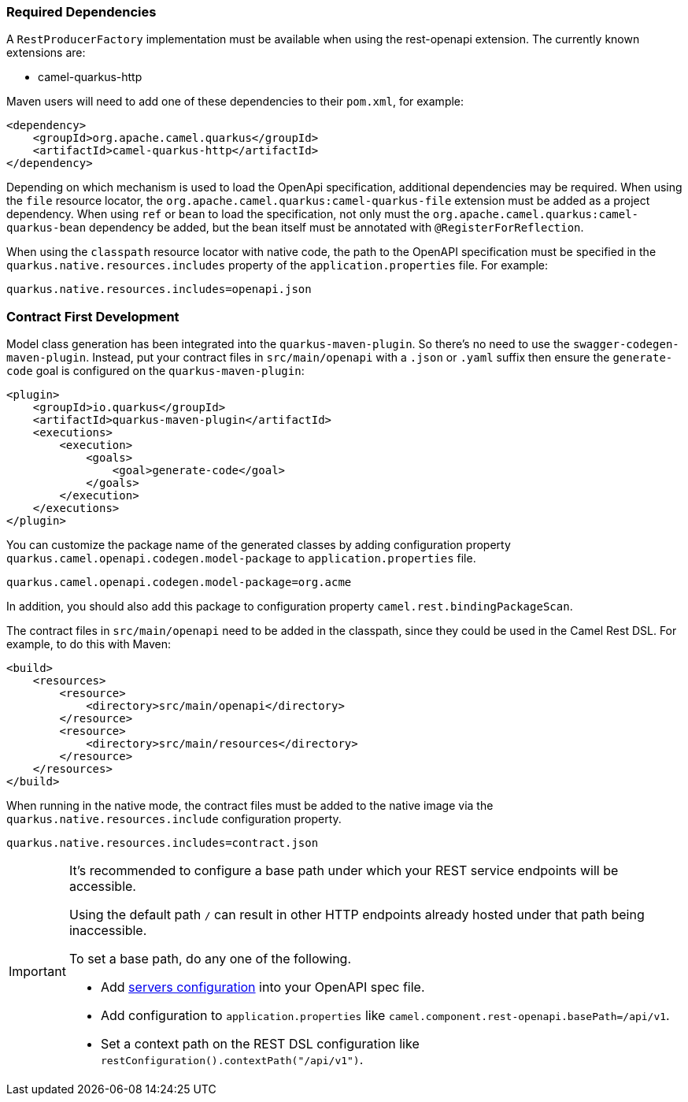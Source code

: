 === Required Dependencies

A `RestProducerFactory` implementation must be available when using the rest-openapi extension. The currently known extensions are:

* camel-quarkus-http
ifeval::[{doc-show-advanced-features} == true]
* camel-quarkus-netty-http
endif::[]

Maven users will need to add one of these dependencies to their `pom.xml`, for example:

[source,xml]
----
<dependency>
    <groupId>org.apache.camel.quarkus</groupId>
    <artifactId>camel-quarkus-http</artifactId>
</dependency>
----

Depending on which mechanism is used to load the OpenApi specification, additional dependencies may be required. When using the `file` resource locator, the `org.apache.camel.quarkus:camel-quarkus-file` extension must be added as a project dependency. When using `ref` or `bean` to load the specification, not only must the `org.apache.camel.quarkus:camel-quarkus-bean` dependency be added, but the bean itself must be annotated with `@RegisterForReflection`.

When using the `classpath` resource locator with native code, the path to the OpenAPI specification must be specified in the `quarkus.native.resources.includes` property of the `application.properties` file. For example:

[source]
----
quarkus.native.resources.includes=openapi.json
----

=== Contract First Development

Model class generation has been integrated into the `quarkus-maven-plugin`. So there's no need to use the `swagger-codegen-maven-plugin`. Instead, put your contract files in `src/main/openapi` with a `.json` or `.yaml` suffix then ensure the `generate-code` goal is configured on the `quarkus-maven-plugin`:

[source,xml]
----
<plugin>
    <groupId>io.quarkus</groupId>
    <artifactId>quarkus-maven-plugin</artifactId>
    <executions>
        <execution>
            <goals>
                <goal>generate-code</goal>
            </goals>
        </execution>
    </executions>
</plugin>
----

You can customize the package name of the generated classes by adding configuration property `quarkus.camel.openapi.codegen.model-package` to `application.properties` file.

[source,properties]
----
quarkus.camel.openapi.codegen.model-package=org.acme
----

In addition, you should also add this package to configuration property `camel.rest.bindingPackageScan`.

The contract files in `src/main/openapi` need to be added in the classpath, since they could be used in the Camel Rest DSL. For example, to do this with Maven:

[source,xml]
----
<build>
    <resources>
        <resource>
            <directory>src/main/openapi</directory>
        </resource>
        <resource>
            <directory>src/main/resources</directory>
        </resource>
    </resources>
</build>
----

When running in the native mode, the contract files must be added to the native image via the `quarkus.native.resources.include` configuration property.

[source,properties]
----
quarkus.native.resources.includes=contract.json
----

[IMPORTANT]
====
It's recommended to configure a base path under which your REST service endpoints will be accessible.

Using the default path `/` can result in other HTTP endpoints already hosted under that path being inaccessible.

To set a base path, do any one of the following.

* Add https://swagger.io/docs/specification/v3_0/api-host-and-base-path/[servers configuration] into your OpenAPI spec file.
* Add configuration to `application.properties` like `camel.component.rest-openapi.basePath=/api/v1`.
* Set a context path on the REST DSL configuration like `restConfiguration().contextPath("/api/v1")`.
====
